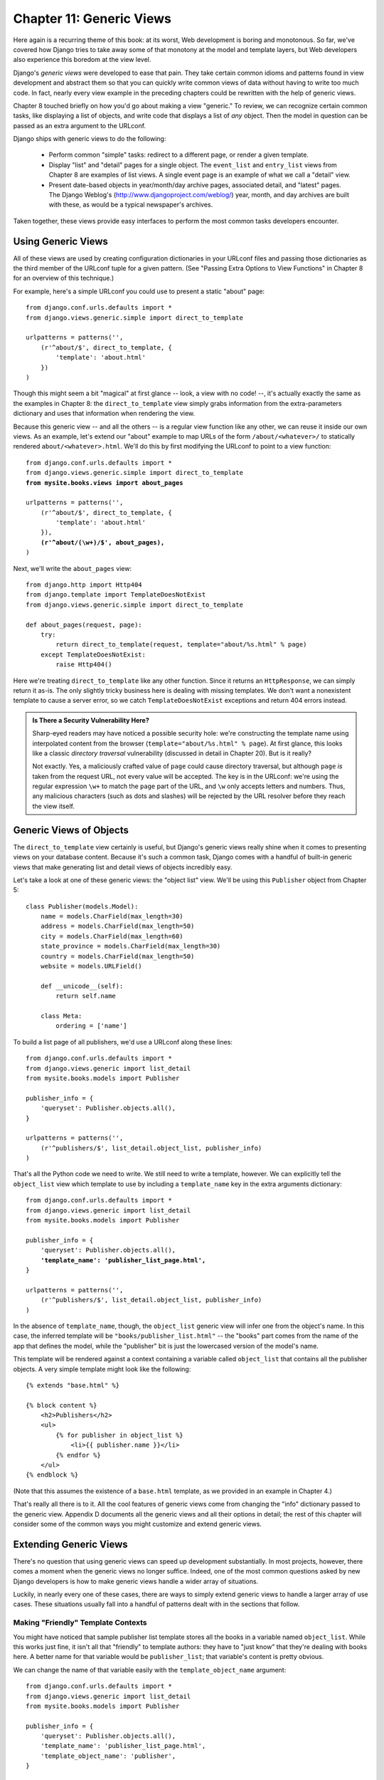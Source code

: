 =========================
Chapter 11: Generic Views
=========================

Here again is a recurring theme of this book: at its worst, Web development is
boring and monotonous. So far, we've covered how Django tries to take away
some of that monotony at the model and template layers, but Web developers
also experience this boredom at the view level.

Django's *generic views* were developed to ease that pain. They take certain
common idioms and patterns found in view development and abstract them so that
you can quickly write common views of data without having to write too much
code. In fact, nearly every view example in the preceding chapters could be
rewritten with the help of generic views.

Chapter 8 touched briefly on how you'd go about making a view "generic." To
review, we can recognize certain common tasks, like displaying a list of
objects, and write code that displays a list of *any* object. Then the model in
question can be passed as an extra argument to the URLconf.

Django ships with generic views to do the following:

    * Perform common "simple" tasks: redirect to a different page, or
      render a given template.

    * Display "list" and "detail" pages for a single object. The ``event_list``
      and ``entry_list`` views from Chapter 8 are examples of list views. A
      single event page is an example of what we call a "detail" view.

    * Present date-based objects in year/month/day archive pages,
      associated detail, and "latest" pages. The Django Weblog's
      (http://www.djangoproject.com/weblog/) year, month, and
      day archives are built with these, as would be a typical
      newspaper's archives.

Taken together, these views provide easy interfaces to perform the most common
tasks developers encounter.

Using Generic Views
===================

All of these views are used by creating configuration dictionaries in
your URLconf files and passing those dictionaries as the third member of the
URLconf tuple for a given pattern. (See "Passing Extra Options to View
Functions" in Chapter 8 for an overview of this technique.)

For example, here's a simple URLconf you could use to present a static "about"
page::

    from django.conf.urls.defaults import *
    from django.views.generic.simple import direct_to_template
    
    urlpatterns = patterns('',
        (r'^about/$', direct_to_template, {
            'template': 'about.html'
        })
    )

Though this might seem a bit "magical" at first glance  -- look, a view with no
code! --, it's actually exactly the same as the examples in Chapter 8: the
``direct_to_template`` view simply grabs information from the extra-parameters
dictionary and uses that information when rendering the view.

Because this generic view -- and all the others -- is a regular view function
like any other, we can reuse it inside our own views. As an example, let's
extend our "about" example to map URLs of the form ``/about/<whatever>/`` to
statically rendered ``about/<whatever>.html``. We'll do this by first modifying
the URLconf to point to a view function:

.. parsed-literal::

    from django.conf.urls.defaults import *
    from django.views.generic.simple import direct_to_template
    **from mysite.books.views import about_pages**

    urlpatterns = patterns('',
        (r'^about/$', direct_to_template, {
            'template': 'about.html'
        }),
        **(r'^about/(\\w+)/$', about_pages),**
    )

Next, we'll write the ``about_pages`` view::

    from django.http import Http404
    from django.template import TemplateDoesNotExist
    from django.views.generic.simple import direct_to_template
    
    def about_pages(request, page):
        try:
            return direct_to_template(request, template="about/%s.html" % page)
        except TemplateDoesNotExist:
            raise Http404()

Here we're treating ``direct_to_template`` like any other function. Since it
returns an ``HttpResponse``, we can simply return it as-is. The only slightly
tricky business here is dealing with missing templates. We don't want a
nonexistent template to cause a server error, so we catch
``TemplateDoesNotExist`` exceptions and return 404 errors instead.

.. admonition:: Is There a Security Vulnerability Here?

    Sharp-eyed readers may have noticed a possible security hole: we're
    constructing the template name using interpolated content from the browser
    (``template="about/%s.html" % page``). At first glance, this looks like a
    classic *directory traversal* vulnerability (discussed in detail in Chapter
    20). But is it really?

    Not exactly. Yes, a maliciously crafted value of ``page`` could cause
    directory traversal, but although ``page`` *is* taken from the request URL,
    not every value will be accepted. The key is in the URLconf: we're using
    the regular expression ``\w+`` to match the ``page`` part of the URL, and
    ``\w`` only accepts letters and numbers. Thus, any malicious characters
    (such as dots and slashes) will be rejected by the URL resolver before they
    reach the view itself.

Generic Views of Objects
========================

The ``direct_to_template`` view certainly is useful, but Django's generic views
really shine when it comes to presenting views on your database content. Because
it's such a common task, Django comes with a handful of built-in generic views
that make generating list and detail views of objects incredibly easy.

Let's take a look at one of these generic views: the "object list" view. We'll
be using this ``Publisher`` object from Chapter 5::

    class Publisher(models.Model):
        name = models.CharField(max_length=30)
        address = models.CharField(max_length=50)
        city = models.CharField(max_length=60)
        state_province = models.CharField(max_length=30)
        country = models.CharField(max_length=50)
        website = models.URLField()

        def __unicode__(self):
            return self.name

        class Meta:
            ordering = ['name']

To build a list page of all publishers, we'd use a URLconf along these lines::

    from django.conf.urls.defaults import *
    from django.views.generic import list_detail
    from mysite.books.models import Publisher
    
    publisher_info = {
        'queryset': Publisher.objects.all(),
    }
    
    urlpatterns = patterns('',
        (r'^publishers/$', list_detail.object_list, publisher_info)
    )

That's all the Python code we need to write. We still need to write a template,
however. We can explicitly tell the ``object_list`` view which template to use
by including a ``template_name`` key in the extra arguments dictionary:

.. parsed-literal::

    from django.conf.urls.defaults import *
    from django.views.generic import list_detail
    from mysite.books.models import Publisher
    
    publisher_info = {
        'queryset': Publisher.objects.all(),
        **'template_name': 'publisher_list_page.html',**
    }
    
    urlpatterns = patterns('',
        (r'^publishers/$', list_detail.object_list, publisher_info)
    )

In the absence of ``template_name``, though, the ``object_list`` generic view
will infer one from the object's name. In this case, the inferred template will
be ``"books/publisher_list.html"`` -- the "books" part comes from the name of
the app that defines the model, while the "publisher" bit is just the
lowercased version of the model's name.

This template will be rendered against a context containing a variable called
``object_list`` that contains all the publisher objects. A very simple template
might look like the following::

    {% extends "base.html" %}

    {% block content %}
        <h2>Publishers</h2>
        <ul>
            {% for publisher in object_list %}
                <li>{{ publisher.name }}</li>
            {% endfor %}
        </ul>
    {% endblock %}

.. SL Tested ok

(Note that this assumes the existence of a ``base.html`` template, as we
provided in an example in Chapter 4.)

That's really all there is to it. All the cool features of generic views come
from changing the "info" dictionary passed to the generic view. Appendix D
documents all the generic views and all their options in detail; the rest of
this chapter will consider some of the common ways you might customize and
extend generic views.

Extending Generic Views
=======================

There's no question that using generic views can speed up development
substantially. In most projects, however, there comes a moment when the
generic views no longer suffice. Indeed, one of the most common questions asked
by new Django developers is how to make generic views handle a wider array of
situations.

Luckily, in nearly every one of these cases, there are ways to simply extend
generic views to handle a larger array of use cases. These situations usually
fall into a handful of patterns dealt with in the sections that follow.

Making "Friendly" Template Contexts
-----------------------------------

You might have noticed that sample publisher list template stores all the books
in a variable named ``object_list``. While this works just fine, it isn't all
that "friendly" to template authors: they have to "just know" that they're
dealing with books here. A better name for that variable would be ``publisher_list``;
that variable's content is pretty obvious.

We can change the name of that variable easily with the ``template_object_name``
argument:

.. parsed-literal::

    from django.conf.urls.defaults import *
    from django.views.generic import list_detail
    from mysite.books.models import Publisher
    
    publisher_info = {
        'queryset': Publisher.objects.all(),
        'template_name': 'publisher_list_page.html',
        'template_object_name': 'publisher',
    }
    
    urlpatterns = patterns('',
        (r'^publishers/$', list_detail.object_list, publisher_info)
    )

In the template, the generic view will append ``_list`` to the
``template_object_name`` to create the variable name representing the list
of items.

Providing a useful ``template_object_name`` is always a good idea. Your coworkers
who design templates will thank you.

Adding Extra Context
--------------------

Sometimes, you might need to present some extra information beyond that
provided by the generic view. For example, think of showing a list of all the
other publishers on each publisher detail page. The ``object_detail`` generic
view provides the publisher to the context, but it seems there's no way to get
a list of *all* publishers in that template.

But there is: all generic views take an extra optional parameter,
``extra_context``. This is a dictionary of extra objects that will be added to
the template's context. So, to provide the list of all publishers on the
detail view, we'd use an info dictionary like this:

.. parsed-literal::

    publisher_info = {
        'queryset': Publisher.objects.all(),
        'template_object_name': 'publisher',
        **'extra_context': {'book_list': Book.objects.all()}**
    }
    
.. SL Tested ok

This would populate a ``{{ book_list }}`` variable in the template context.
This pattern can be used to pass any information down into the template for the
generic view. It's very handy.

However, there's actually a subtle bug here -- can you spot it?

The problem has to do with when the queries in ``extra_context`` are evaluated.
Because this example puts ``Book.objects.all()`` in the URLconf, it will
be evaluated only once (when the URLconf is first loaded). Once you add or
remove publishers, you'll notice that the generic view doesn't reflect those
changes until you reload the Web server (see "Caching and QuerySets" in
Appendix C for more information about when ``QuerySet`` objects are cached and
evaluated).

.. note::

    This problem doesn't apply to the ``queryset`` generic view argument. Since
    Django knows that particular QuerySet should *never* be cached, the generic
    view takes care of clearing the cache when each view is rendered.

The solution is to use a *callback* in ``extra_context`` instead of a value.
Any callable (i.e., a function) that's passed to ``extra_context`` will be
evaluated when the view is rendered (instead of only once). You could do this
with an explicitly defined function:

.. parsed-literal::

    **def get_books():**
        **return Book.objects.all()**
    
    publisher_info = {
        'queryset': Publisher.objects.all(),
        'template_object_name': 'publisher',
        'extra_context': **{'book_list': get_books}**
    }

Or, you could use a less obvious but shorter version that relies on the fact
that ``Book.objects.all`` is itself a callable:

.. parsed-literal::

    publisher_info = {
        'queryset': Publisher.objects.all(),
        'template_object_name': 'publisher',
        'extra_context': **{'book_list': Book.objects.all}**
    }

Notice the lack of parentheses after ``Book.objects.all``. This references
the function without actually calling it (which the generic view will do later).

Viewing Subsets of Objects
--------------------------

Now let's take a closer look at this ``queryset`` key we've been using all
along. Most generic views take one of these ``queryset`` arguments -- it's how the
view knows which set of objects to display (see "Selecting Objects" in Chapter 5
for an introduction to ``QuerySet`` objects, and see Appendix B for the complete
details).

To pick a simple example, we might want to order a list of books by
publication date, with the most recent first:

.. parsed-literal::

    book_info = {
        'queryset': Book.objects.order_by('-publication_date'),
    }

    urlpatterns = patterns('',
        (r'^publishers/$', list_detail.object_list, publisher_info),
        **(r'^books/$', list_detail.object_list, book_info),**
    )

.. SL Tested ok

That's a pretty simple example, but it illustrates the idea nicely. Of course,
you'll usually want to do more than just reorder objects. If you want to
present a list of books by a particular publisher, you can use the same
technique:

.. parsed-literal::

    **apress_books = {**
        **'queryset': Book.objects.filter(publisher__name='Apress Publishing'),**
        **'template_name': 'books/apress_list.html'**
    **}**

    urlpatterns = patterns('',
        (r'^publishers/$', list_detail.object_list, publisher_info),
        **(r'^books/apress/$', list_detail.object_list, apress_books),**
    )

.. SL Tested ok

Notice that along with a filtered ``queryset``, we're also using a custom
template name. If we didn't, the generic view would use the same template as the
"vanilla" object list, which might not be what we want.

Also notice that this isn't a very elegant way of doing publisher-specific
books. If we want to add another publisher page, we'd need another handful of
lines in the URLconf, and more than a few publishers would get unreasonable.
We'll deal with this problem in the next section.

Complex Filtering with Wrapper Functions
----------------------------------------

Another common need is to filter the objects given in a list page by some key
in the URL. Earlier we hard-coded the publisher's name in the URLconf, but what
if we wanted to write a view that displayed all the books by some arbitrary
publisher? The solution is to "wrap" the ``object_list`` generic view to avoid
writing a lot of code by hand. As usual, we'll start by writing a URLconf:

.. parsed-literal::

    urlpatterns = patterns('',
        (r'^publishers/$', list_detail.object_list, publisher_info),
        **(r'^books/(\\w+)/$', books_by_publisher),**
    )

Next, we'll write the ``books_by_publisher`` view itself::

    from django.shortcuts import get_object_or_404
    from django.views.generic import list_detail
    from mysite.books.models import Book, Publisher
    
    def books_by_publisher(request, name):
    
        # Look up the publisher (and raise a 404 if it can't be found).
        publisher = get_object_or_404(Publisher, name__iexact=name)
    
        # Use the object_list view for the heavy lifting.
        return list_detail.object_list(
            request,
            queryset = Book.objects.filter(publisher=publisher),
            template_name = 'books/books_by_publisher.html',
            template_object_name = 'book',
            extra_context = {'publisher': publisher}
        )

.. SL Tested ok

This works because there's really nothing special about generic views --
they're just Python functions. Like any view function, generic views expect a
certain set of arguments and return ``HttpResponse`` objects. Thus, it's
incredibly easy to wrap a small function around a generic view that does
additional work before (or after; see the next section) handing things off to the
generic view.

.. note::

    Notice that in the preceding example we passed the current publisher being
    displayed in the ``extra_context``. This is usually a good idea in wrappers
    of this nature; it lets the template know which "parent" object is currently
    being browsed.

Performing Extra Work
---------------------

The last common pattern we'll look at involves doing some extra work before
or after calling the generic view.

Imagine we had a ``last_accessed`` field on our ``Author`` object that we were
using to keep track of the last time anybody looked at that author. The generic
``object_detail`` view, of course, wouldn't know anything about this field, but
once again we could easily write a custom view to keep that field updated.

First, we'd need to add an author detail bit in the URLconf to point to a
custom view:

.. parsed-literal::

    from mysite.books.views import author_detail
    
    urlpatterns = patterns('',
        # ...
        **(r'^authors/(?P<author_id>\\d+)/$', author_detail),**
        # ...
    )

Then we'd write our wrapper function::

    import datetime
    from django.shortcuts import get_object_or_404
    from django.views.generic import list_detail
    from mysite.books.models import Author

    def author_detail(request, author_id):
        # Delegate to the generic view and get an HttpResponse.
        response = list_detail.object_detail(
            request,
            queryset = Author.objects.all(),
            object_id = author_id,
        )

        # Record the last accessed date. We do this *after* the call
        # to object_detail(), not before it, so that this won't be called
        # unless the Author actually exists. (If the author doesn't exist,
        # object_detail() will raise Http404, and we won't reach this point.)
        now = datetime.datetime.now()
        Author.objects.filter(id=author_id).update(last_accessed=now)

        return response

.. note::

    This code won't actually work unless you add a ``last_accessed`` field to
    your ``Author`` model and create a ``books/author_detail.html`` template.

.. SL Tested ok

We can use a similar idiom to alter the response returned by the generic view.
If we wanted to provide a downloadable plain-text version of the list of authors,
we could use a view like this::

    def author_list_plaintext(request):
        response = list_detail.object_list(
            request,
            queryset = Author.objects.all(),
            mimetype = 'text/plain',
            template_name = 'books/author_list.txt'
        )
        response["Content-Disposition"] = "attachment; filename=authors.txt"
        return response

.. SL Tested ok

This works because the generic views return simple ``HttpResponse`` objects
that can be treated like dictionaries to set HTTP headers. This
``Content-Disposition`` business, by the way, instructs the browser to
download and save the page instead of displaying it in the browser.

What's Next?
============

In this chapter we looked at only a couple of the generic views Django ships
with, but the general ideas presented here should apply pretty closely to any
generic view. Appendix C covers all the available views in detail, and it's
recommended reading if you want to get the most out of this powerful feature.

This concludes the section of this book devoted to "advanced usage." In the
`next chapter`_, we cover deployment of Django applications.

.. _next chapter: ../chapter12/
